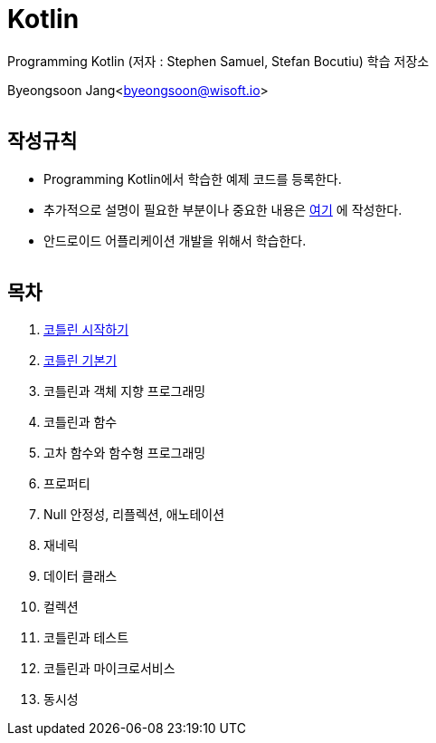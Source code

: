 Kotlin
======

:icons: font
:Author: Byeongsoon Jang
:Email: byeongsoon@wisoft.io
:Date: 2018.02.12
:Revision: 1.0
:imagesdir: ./image

Programming Kotlin
(저자 : Stephen Samuel,‎ Stefan Bocutiu) 학습 저장소

Byeongsoon Jang<byeongsoon@wisoft.io>

|===
|===

== 작성규칙

** Programming Kotlin에서 학습한 예제 코드를 등록한다.
** 추가적으로 설명이 필요한 부분이나 중요한 내용은
link:https://github.com/ByeongSoon/TIL/tree/master/Kotlin[여기]
에 작성한다.
** 안드로이드 어플리케이션 개발을 위해서 학습한다.

|===
|===

== 목차

. link:https://github.com/ByeongSoon/Kotlin/blob/master/ch01_%EC%BD%94%ED%8B%80%EB%A6%B0%EC%8B%9C%EC%9E%91%ED%95%98%EA%B8%B0/src/HelloWorld.kt[코틀린 시작하기]
. link:https://github.com/ByeongSoon/Kotlin/blob/master/ch02_%EC%BD%94%ED%8B%80%EB%A6%B0%EA%B8%B0%EB%B3%B8%EA%B8%B0/src/KotlinBasics.kt[코틀린 기본기]
. 코틀린과 객체 지향 프로그래밍
. 코틀린과 함수
. 고차 함수와 함수형 프로그래밍
. 프로퍼티
. Null 안정성, 리플렉션, 애노테이션
. 재네릭
. 데이터 클래스
. 컬렉션
. 코틀린과 테스트
. 코틀린과 마이크로서비스
. 동시성

|===
|===
